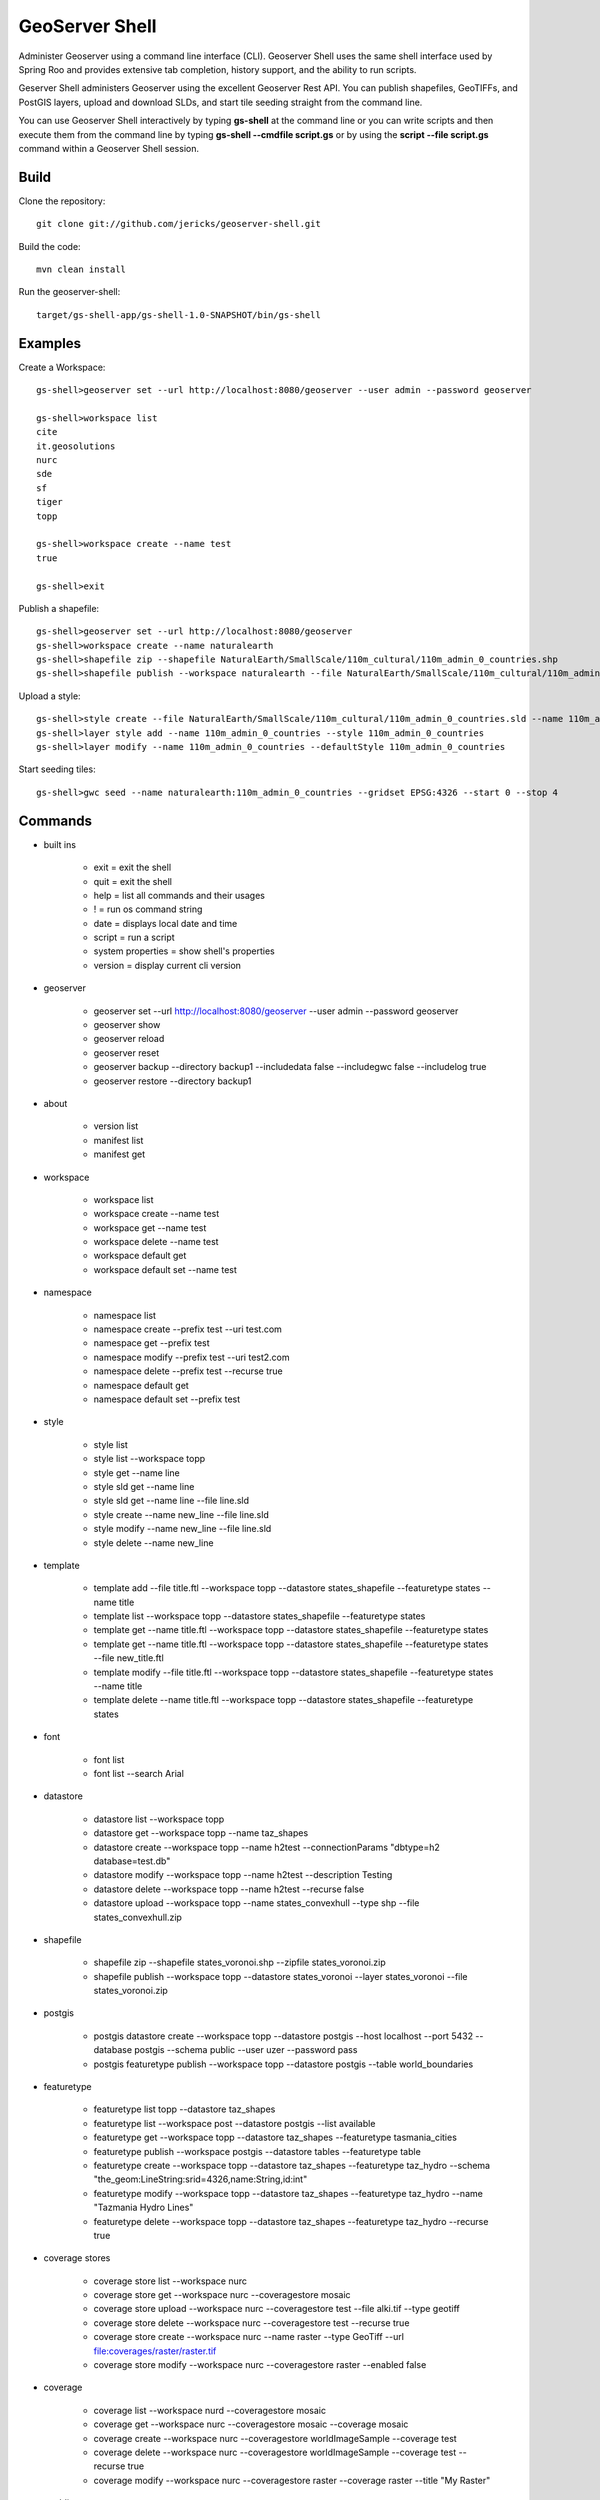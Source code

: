 GeoServer Shell
===============
Administer Geoserver using a command line interface (CLI).  Geoserver Shell uses the same shell interface used by Spring Roo and
provides extensive tab completion, history support, and the ability to run scripts.

Geserver Shell administers Geoserver using the excellent Geoserver Rest API.  You can publish shapefiles, GeoTIFFs, and PostGIS layers,
upload and download SLDs, and start tile seeding straight from the command line.

You can use Geoserver Shell interactively by typing **gs-shell** at the command line
or you can write scripts and then execute them from the command line by typing **gs-shell --cmdfile script.gs**
or by using the **script --file script.gs** command within a Geoserver Shell session.

Build
-----

Clone the repository::

    git clone git://github.com/jericks/geoserver-shell.git

Build the code::

    mvn clean install

Run the geoserver-shell::

    target/gs-shell-app/gs-shell-1.0-SNAPSHOT/bin/gs-shell

Examples
--------

Create a Workspace::

    gs-shell>geoserver set --url http://localhost:8080/geoserver --user admin --password geoserver

    gs-shell>workspace list
    cite
    it.geosolutions
    nurc
    sde
    sf
    tiger
    topp

    gs-shell>workspace create --name test
    true

    gs-shell>exit

Publish a shapefile::

    gs-shell>geoserver set --url http://localhost:8080/geoserver
    gs-shell>workspace create --name naturalearth
    gs-shell>shapefile zip --shapefile NaturalEarth/SmallScale/110m_cultural/110m_admin_0_countries.shp
    gs-shell>shapefile publish --workspace naturalearth --file NaturalEarth/SmallScale/110m_cultural/110m_admin_0_countries.zip

Upload a style::

    gs-shell>style create --file NaturalEarth/SmallScale/110m_cultural/110m_admin_0_countries.sld --name 110m_admin_0_countries
    gs-shell>layer style add --name 110m_admin_0_countries --style 110m_admin_0_countries
    gs-shell>layer modify --name 110m_admin_0_countries --defaultStyle 110m_admin_0_countries

Start seeding tiles::

    gs-shell>gwc seed --name naturalearth:110m_admin_0_countries --gridset EPSG:4326 --start 0 --stop 4

Commands
--------

* built ins

    * exit = exit the shell

    * quit = exit the shell

    * help = list all commands and their usages

    * ! = run os command string

    * date = displays local date and time

    * script = run a script

    * system properties = show shell's properties

    * version = display current cli version

* geoserver

    * geoserver set --url http://localhost:8080/geoserver --user admin --password geoserver

    * geoserver show

    * geoserver reload

    * geoserver reset

    * geoserver backup --directory backup1 --includedata false --includegwc false --includelog true

    * geoserver restore --directory backup1

* about

    * version list

    * manifest list

    * manifest get

* workspace

    * workspace list

    * workspace create --name test

    * workspace get --name test

    * workspace delete --name test

    * workspace default get

    * workspace default set --name test

* namespace

    * namespace list

    * namespace create --prefix test --uri test.com

    * namespace get --prefix test

    * namespace modify --prefix test --uri test2.com

    * namespace delete --prefix test --recurse true

    * namespace default get

    * namespace default set --prefix test

* style

    * style list

    * style list --workspace topp

    * style get --name line

    * style sld get --name line

    * style sld get --name line --file line.sld

    * style create --name new_line --file line.sld

    * style modify --name new_line --file line.sld

    * style delete --name new_line

* template

    * template add --file title.ftl --workspace topp --datastore states_shapefile --featuretype states --name title

    * template list --workspace topp --datastore states_shapefile --featuretype states

    * template get --name title.ftl --workspace topp --datastore states_shapefile --featuretype states

    * template get --name title.ftl --workspace topp --datastore states_shapefile --featuretype states --file new_title.ftl

    * template modify --file title.ftl --workspace topp --datastore states_shapefile --featuretype states --name title

    * template delete --name title.ftl --workspace topp --datastore states_shapefile --featuretype states

* font

    * font list

    * font list --search Arial

* datastore
    
    * datastore list --workspace topp

    * datastore get --workspace topp --name taz_shapes

    * datastore create --workspace topp --name h2test --connectionParams "dbtype=h2 database=test.db"
    
    * datastore modify --workspace topp --name h2test --description Testing

    * datastore delete --workspace topp --name h2test --recurse false
    
    * datastore upload --workspace topp --name states_convexhull --type shp --file states_convexhull.zip

* shapefile

    * shapefile zip --shapefile states_voronoi.shp --zipfile states_voronoi.zip

    * shapefile publish --workspace topp --datastore states_voronoi --layer states_voronoi --file states_voronoi.zip

* postgis

    * postgis datastore create --workspace topp --datastore postgis --host localhost --port 5432 --database postgis --schema public --user uzer --password pass

    * postgis featuretype publish --workspace topp --datastore postgis --table world_boundaries

* featuretype

    * featuretype list topp --datastore taz_shapes

    * featuretype list --workspace post --datastore postgis --list available

    * featuretype get --workspace topp --datastore taz_shapes --featuretype tasmania_cities

    * featuretype publish --workspace postgis --datastore tables --featuretype table

    * featuretype create --workspace topp --datastore taz_shapes --featuretype taz_hydro --schema "the_geom:LineString:srid=4326,name:String,id:int"

    * featuretype modify --workspace topp --datastore taz_shapes --featuretype taz_hydro --name "Tazmania Hydro Lines"

    * featuretype delete --workspace topp --datastore taz_shapes --featuretype taz_hydro --recurse true

* coverage stores

    * coverage store list --workspace nurc
      
    * coverage store get --workspace nurc --coveragestore mosaic

    * coverage store upload --workspace nurc --coveragestore test --file alki.tif --type geotiff

    * coverage store delete --workspace nurc --coveragestore test --recurse true

    * coverage store create --workspace nurc --name raster --type GeoTiff --url file:coverages/raster/raster.tif

    * coverage store modify --workspace nurc --coveragestore raster --enabled false
    
* coverage
  
    * coverage list --workspace nurd --coveragestore mosaic

    * coverage get --workspace nurc --coveragestore mosaic --coverage mosaic

    * coverage create --workspace nurc --coveragestore worldImageSample --coverage test

    * coverage delete --workspace nurc --coveragestore worldImageSample --coverage test --recurse true

    * coverage modify --workspace nurc --coveragestore raster --coverage raster --title "My Raster"

* worldimage

    * worldimage zip --file NaturalEarth/MediumScale/GRAY_50M_SR_OB/GRAY_50M_SR_OB.tif

    * worldimage publish --file GRAY_50M_SR_OB/GRAY_50M_SR_OB.zip --workspace naturalearth --coveragestore myworld --coverage test

* layers

    * layer list

    * layer get --name states

    * layer modify --name states --title "United States"

    * layer delete --name states
    
    * layer style list --name states
    
    * layer style add --name states --style line

* ows
  
    * ows wcs list

    * ows wms list

    * ows wfs list

* ows wcs

    * ows wcs list --workspace topp

    * ows wcs create --workspace nurc

    * ows wcs modify --workspace nurc --enabled false
      
    * ows wcs delete --workspace topp

* ows wfs

    * ows wfs create --workspace topp

    * ows wfs list --workspace topp

    * ows wfs modify --workspace topp --enabled false

    * ows wfs delete --workspace topp

* ows wms 

    * ows wms create --workspace topp

    * ows wms list --workspace topp

    * ows wms modify --workspace topp --enabled false

    * ows wms delete --workspace topp

* settings

    * settings list

    * settings modify --person Jared

    * settings contact list

    * settings contact modify --city Tacoma

    * settings local list --workspace topp

    * settings local delete --workspace topp

    * settings local create --workspace topp

    * settings local modify --workspace topp --person "Jared Erickson"
   
* gwc
    
    * gwc layer list

    * gwc layer get --name topp:states

    * gwc wms layer create --name wms_states --wmsurl http://localhost:8080/geoserver/wms --wmslayers topp:states

    * gwc geoserver layer create --name topp:states

    * gwc layer delete --name test

    * gwc wms layer modify --name topp:AFREEMAN.TOWNS_ANF2 --gutter 20

    * gwc geoserver layer modify --name topp:states --enabled false

    * gwc status

    * gwc seed --name topp:states_voronoi --gridset EPSG:4326 --start 0 --stop 4

    * gwc status --name top:states_voronoi
      
    * gwc reseed --name topp:states_voronoi --gridset EPSG:4326 --start 0 --stop 4

    * gwc truncate --name topp:states_voronoi --gridset EPSG:4326 --start 0 --stop 4

    * gwc kill

* wmsstore

    * wmsstore list --workspace topp

    * wmsstore get --workspace topp --store massgis

    * wmsstore create --workspace topp --store massgis --url http://giswebservices.massgis.state.ma.us/geoserver/wms?request=GetCapabilities&version=1.1.0&service=wms

    * wmsstore modify --workspace topp --store massgis --enabled false

    * wmsstore delete --workspace topp --store massgis --recurse true

    * wmsstore layer list --workspace topp --store massgis

    * wmsstore available layer list --workspace topp --store massgis

    * wmsstore layer get --workspace topp --store massgis --layer AFREEMAN.TOWNS_ANF2

    * wmsstore layer create --workspace top --store massgis --layer massgis:GISDATA.BIKETRAILS_ARC

    * wmsstore layer modify --workspace topp --store massgis --layer massgis:WELLS.WELLS_PT --enabled false
      
    * wmsstore layer delete --workspace topp --store massgis --layer massgis:WELLS.WELLS_PT --recurse true

Libraries
---------
Spring Shell:
    https://github.com/SpringSource/spring-shell

GeoServer Manager:
    https://github.com/geosolutions-it/geoserver-manager

GeoTools:
    http://www.geotools.org/

License
-------
GeoServer Shell is open source and licensed under the MIT License.
